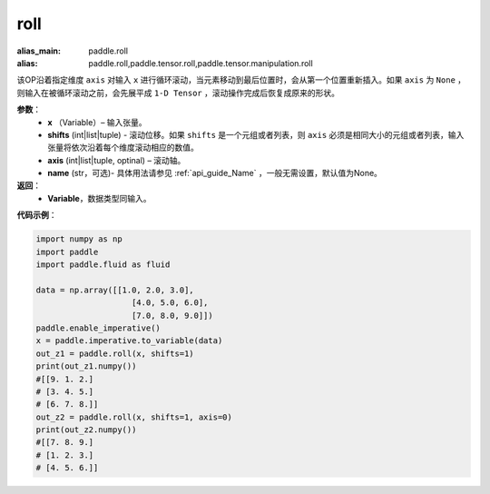 .. _cn_api_tensor_manipulation_roll:

roll
-------------------------------

.. py:function:: paddle.roll(x, shifts, axis=None, name=None):

:alias_main: paddle.roll
:alias: paddle.roll,paddle.tensor.roll,paddle.tensor.manipulation.roll



该OP沿着指定维度 ``axis`` 对输入 ``x`` 进行循环滚动，当元素移动到最后位置时，会从第一个位置重新插入。如果 ``axis`` 为 ``None`` ，则输入在被循环滚动之前，会先展平成 ``1-D Tensor`` ，滚动操作完成后恢复成原来的形状。

**参数**：
    - **x** （Variable）– 输入张量。
    - **shifts** (int|list|tuple) - 滚动位移。如果 ``shifts`` 是一个元组或者列表，则 ``axis`` 必须是相同大小的元组或者列表，输入张量将依次沿着每个维度滚动相应的数值。
    - **axis**    (int|list|tuple, optinal) – 滚动轴。
    - **name** (str，可选)- 具体用法请参见 :ref:`api_guide_Name` ，一般无需设置，默认值为None。

**返回**：
    - **Variable**，数据类型同输入。
     
**代码示例**：

.. code-block:: python

        import numpy as np
        import paddle
        import paddle.fluid as fluid

        data = np.array([[1.0, 2.0, 3.0],
                            [4.0, 5.0, 6.0],
                            [7.0, 8.0, 9.0]])
        paddle.enable_imperative()
        x = paddle.imperative.to_variable(data)
        out_z1 = paddle.roll(x, shifts=1)
        print(out_z1.numpy())
        #[[9. 1. 2.]
        # [3. 4. 5.]
        # [6. 7. 8.]]
        out_z2 = paddle.roll(x, shifts=1, axis=0)
        print(out_z2.numpy())
        #[[7. 8. 9.]
        # [1. 2. 3.]
        # [4. 5. 6.]]


